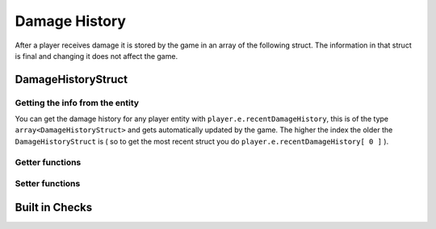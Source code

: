 Damage History 
==============

After a player receives damage it is stored by the game in an array of the following struct. The information in that struct is final and changing it does not affect the game.

DamageHistoryStruct
-------------------

.. cpp:struct:: DamageHistoryStruct
    
    .. cpp:var:: string attackerName
	
        Name of the attacker 
    .. cpp:var:: string attackerPetName
	
        Name of the titan    
    .. cpp:var:: vector origin
	
        Position of the victim    
    .. cpp:var:: float damage
	
        The amount of damage inflicted    
    .. cpp:var:: int damageType
	
        A value from the :ref:`damage-flag-overview`    
    .. cpp:var:: int damageSourceId
	
        Damage souce ID from the gun ( :ref:`damage-source-id-overview` )
    .. cpp:var:: entity attacker
	
        Entity of the attacker    
    .. cpp:var:: int attackerEHandle
	
    
    .. cpp:var:: float attackerHealthPercent
	
        How much health the attacker has in %
    
    .. cpp:var:: float time
	
        When the damage was inflicted
    
    .. cpp:var:: array<string> weaponMods
	
        Array of mods on the attacking gun    
    
    .. cpp:var:: bool victimIsTitan
	
        ``true`` if the victim died in the Titan
    
    .. cpp:var:: bool rodeoDamage

        ``true`` if the damage was inflicted in rodeo mode


Getting the info from the entity
^^^^^^^^^^^^^^^^^^^^^^^^^^^^^^^

You can get the damage history for any player entity with ``player.e.recentDamageHistory``, this is of the type ``array<DamageHistoryStruct>`` and gets automatically updated by the game. The higher the index the older the ``DamageHistoryStruct`` is ( so to get the most recent struct you do ``player.e.recentDamageHistory[ 0 ]`` ).

Getter functions
^^^^^^^^^^^^^^^^

.. cpp:function:: array<DamageHistoryStruct> GetDamageEventsForTime( entity player, float time )

    :param entity player: The player you want the damage history from.

    :param float time: How old the damage history can be in seconds.

    :returns: All ``DamageHistoryStruct`` found in the given time frame.

Setter functions
^^^^^^^^^^^^^^^^

.. cpp:function:: DamageHistoryStruct function StoreDamageHistoryAndUpdate( entity storeEnt, float maxTime, float damage, vector damageOrigin, int damageType, int damageSourceId, entity attacker = null, array<string> weaponMods = [] )

.. cpp:function:: void function UpdateDamageHistory( entity player, float maxTime, float time )

    Removes all ``DamageHistoryStruct`` in the time frame ``time - maxTime``

    :param entity player: The player you want to update the damage history from.

    :param float maxTime: How old the damage history can maximally be

    :param float time: How old the damage history can be in seconds.


Built in Checks
---------------

.. cpp:function:: float function GetLastDamageTime( entity player )
.. cpp:function:: bool function WasRecentlyHitByEntity( entity player, entity ent, float hitTime )
.. cpp:function:: bool function WasRecentlyHitForDamage( entity player, float damageAmount, float hitTime )
.. cpp:function:: bool function WasRecentlyHitForDamageType( entity player, float damageType, float hitTime )
.. cpp:function:: float function GetTotalDamageTaken( entity player )
.. cpp:function:: float function GetTotalDamageTakenInTime( entity player, float hitTime )
.. cpp:function:: array<entity> function GetTitansHitMeInTime( entity player, float hitTime )
.. cpp:function:: float function GetTotalDamageTakenByPlayer( entity player, entity attacker )
.. cpp:function:: array<AttackerDamage> function GetDamageSortedByAttacker( entity ent, float totalTime )
.. cpp:function:: bool function WasRecentlyHitByDamageSourceId( entity player, int damageSourceId, float hitTime )
.. cpp:function:: AssistingPlayerStruct function GetLatestAssistingPlayerInfo( entity ent )

    .. note:: 

        .. cpp:struct:: AssistingPlayerStruct

            .. cpp:var:: entity player
            .. cpp:var:: int damageSourceId
            .. cpp:var:: float assistTime

.. cpp:function:: array<DamageHistoryStruct> function GetRodeoAttacksByPlayer( entity player, entity attacker, float time )
.. cpp:function:: string function GetLastDamageSourceStringForAttacker( entity victim, entity attacker )
.. cpp:function:: float function TotalDamageOverTime_BlendedOut( entity soul, float start, float end )
.. cpp:function:: void function ClearRecentDamageHistory( entity player )